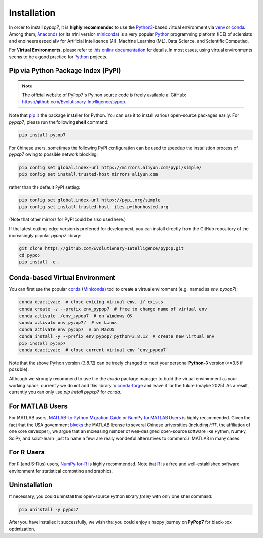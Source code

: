 Installation
============

In order to install *pypop7*, it is **highly recommended** to use the `Python3 <https://docs.python.org/3/>`_-based
virtual environment via `venv <https://docs.python.org/3/library/venv.html>`_ or
`conda <https://docs.conda.io/projects/conda/en/latest/index.html>`_. Among them, `Anaconda <https://docs.anaconda.com/>`_
(or its mini version `miniconda <https://docs.conda.io/projects/miniconda/en/latest/>`_) is a very popular `Python
<https://www.python.org/>`_ programming platform (IDE) of scientists and engineers especially for Artificial Intelligence
(AI), Machine Learning (ML), Data Science, and Scientific Computing.

For **Virtual Environments**, please refer to `this online documentation
<https://packaging.python.org/en/latest/guides/installing-using-pip-and-virtual-environments/>`_ for details.
In most cases, using virtual environments seems to be a good practice for `Python <https://www.python.org/>`_ projects.

Pip via Python Package Index (PyPI)
-----------------------------------

.. note:: The official website of PyPop7's Python source code is freely available at GitHub:
   https://github.com/Evolutionary-Intelligence/pypop.

Note that `pip <https://pip.pypa.io/en/stable/>`_ is the package installer for Python. You can use it to install
various open-source packages easily. For `pypop7`, please run the following **shell** command:

.. code-block:: bash

    pip install pypop7

For Chinese users, sometimes the following PyPI configuration can be used to speedup the installation process
of `pypop7` owing to possible network blocking:

.. code-block:: bash

    pip config set global.index-url https://mirrors.aliyun.com/pypi/simple/
    pip config set install.trusted-host mirrors.aliyun.com

rather than the default PyPI setting:

.. code-block:: bash

    pip config set global.index-url https://pypi.org/simple
    pip config set install.trusted-host files.pythonhosted.org

(Note that other mirrors for PyPI could be also used here.)

If the latest cutting-edge version is preferred for development, you can install directly from the GitHub
repository of the increasingly popular `pypop7` library:

.. code-block:: bash
   
   git clone https://github.com/Evolutionary-Intelligence/pypop.git
   cd pypop
   pip install -e .

Conda-based Virtual Environment
-------------------------------

You can first use the popular `conda <https://docs.conda.io/projects/conda/en/latest/index.html>`_
(`Miniconda <https://docs.anaconda.com/miniconda/>`_) tool to create a virtual environment (e.g.,
named as `env_pypop7`):

.. code-block:: bash

    conda deactivate  # close exiting virtual env, if exists
    conda create -y --prefix env_pypop7  # free to change name of virtual env
    conda activate ./env_pypop7  # on Windows OS
    conda activate env_pypop7/  # on Linux
    conda activate env_pypop7  # on MacOS
    conda install -y --prefix env_pypop7 python=3.8.12  # create new virtual env
    pip install pypop7
    conda deactivate  # close current virtual env `env_pypop7`

Note that the above Python version (`3.8.12`) can be freely changed to meet your personal
**Python-3** version (>=3.5 if possible).

Although we strongly recommend to use the the `conda` package manager to build the virtual
environment as your working space, currently we do not add this library to `conda-forge
<https://conda-forge.org/>`_ and leave it for the future (maybe 2025). As a result,
currently you can only use `pip install pypop7` for `conda`.

For MATLAB Users
----------------

For MATLAB users, `MATLAB-to-Python Migration Guide
<https://www.enthought.com/wp-content/uploads/2019/08/Enthought-MATLAB-to-Python-White-Paper_.pdf>`_
or `NumPy for MATLAB Users <https://numpy.org/devdocs/user/numpy-for-matlab-users.html>`_ is highly
recommended. Given the fact that the USA government `blocks
<https://www.quora.com/Did-the-US-really-block-the-license-of-MATLAB-to-several-Chinese-universities>`_
the MATLAB license to several Chinese universities (including *HIT*, the affiliation of one core
developer), we argue that an increasing number of well-designed open-source software like Python,
NumPy, SciPy, and scikit-learn (just to name a few) are really wonderful alternatives to commercial
MATLAB in many cases.

For R Users
-----------

For R (and S-Plus) users, `NumPy-for-R <https://mathesaurus.sourceforge.net/r-numpy.html>`_
is highly recommended. Note that `R <https://www.r-project.org/>`_ is a free and well-established
software environment for statistical computing and graphics.

Uninstallation
--------------

If necessary, you could uninstall this open-source Python library *freely* with only one shell
command:

.. code-block:: bash

    pip uninstall -y pypop7

After you have installed it successfully, we wish that you could enjoy a happy journey on
**PyPop7** for black-box optimization.

